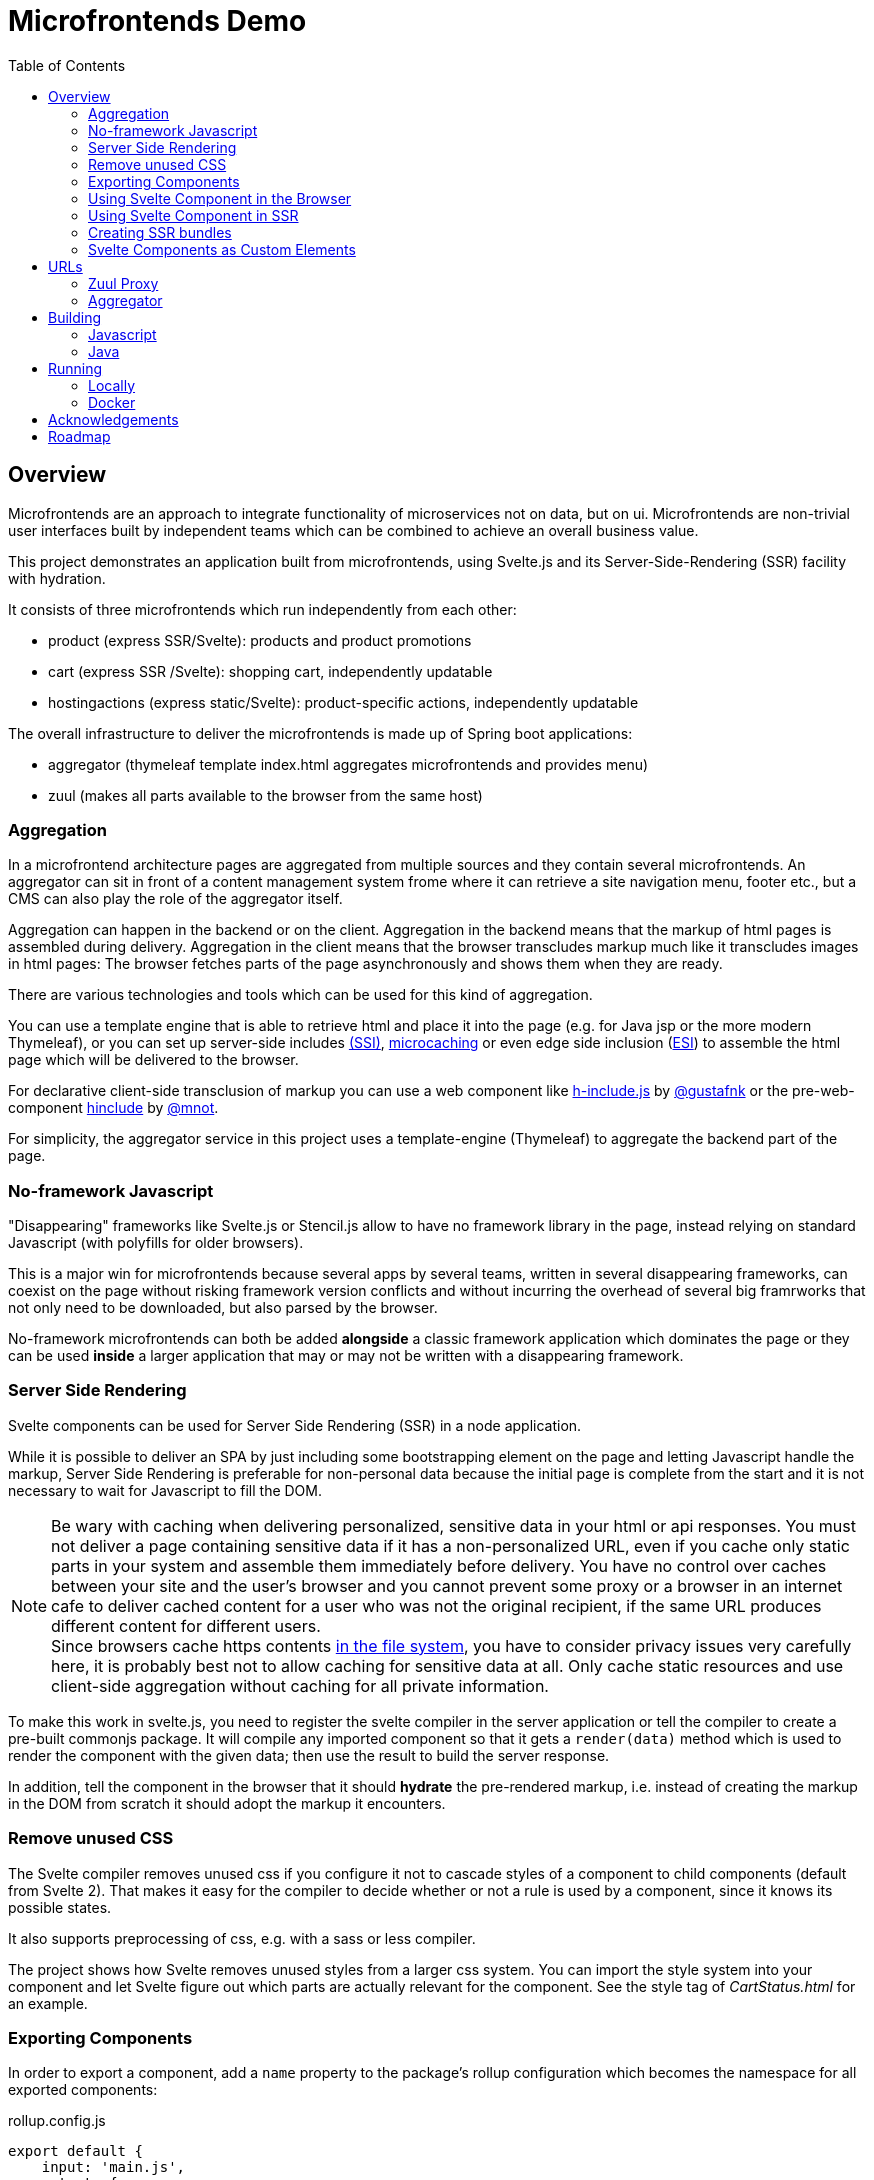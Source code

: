= Microfrontends Demo
:toc:
:icons: font

== Overview
Microfrontends are an approach to integrate functionality of microservices not on data, but on ui. Microfrontends are non-trivial user interfaces built by independent teams which can be combined to achieve an overall business value.

This project demonstrates an application built from microfrontends, using Svelte.js and its Server-Side-Rendering (SSR) facility with hydration.

It consists of three microfrontends which run independently from each other:

* product (express SSR/Svelte): products and product promotions
* cart (express SSR /Svelte): shopping cart, independently updatable
* hostingactions (express static/Svelte): product-specific actions, independently updatable

The overall infrastructure to deliver the microfrontends is made up of Spring boot applications:

* aggregator (thymeleaf template index.html aggregates microfrontends and provides menu)
* zuul (makes all parts available to the browser from the same host)

=== Aggregation
In a microfrontend architecture pages are aggregated from multiple sources and they contain several microfrontends. An aggregator can sit in front of a content management system frome where it can retrieve a site navigation menu, footer etc., but a CMS can also play the role of the aggregator itself.

Aggregation can happen in the backend or on the client. Aggregation in the backend means that the markup of html pages is assembled during delivery. Aggregation in the client means that the browser transcludes markup much like it transcludes images in html pages: The browser fetches parts of the page asynchronously and shows them when they are ready.

There are various technologies and tools which can be used for this kind of aggregation.

You can use a template engine that is able to retrieve html and place it into the page (e.g. for Java jsp or the more modern Thymeleaf), or you can set up server-side includes http://nginx.org/en/docs/http/ngx_http_ssi_module.html[(SSI)], https://www.nginx.com/blog/benefits-of-microcaching-nginx/[microcaching] or even edge side inclusion (http://www.globaldots.com/edge-side-includes-esi-complete-overview/[ESI]) to assemble the html page which will be delivered to the browser.

For declarative client-side transclusion of markup you can use a web component like https://github.com/gustafnk/h-include[h-include.js] by https://github.com/gustafnk/[@gustafnk] or the pre-web-component https://github.com/mnot/hinclude[hinclude] by https://github.com/mnot/[@mnot].

For simplicity, the aggregator service in this project uses a template-engine (Thymeleaf) to aggregate the backend part of the page.

=== No-framework Javascript
"Disappearing" frameworks like Svelte.js or Stencil.js allow to have no framework library in the page, instead relying on standard Javascript (with polyfills for older browsers).

This is a major win for microfrontends because several apps by several teams, written in several disappearing frameworks, can coexist on the page without risking framework version conflicts and without incurring the overhead of several big framrworks that not only need to be downloaded, but also parsed by the browser.

No-framework microfrontends can both be added *alongside* a classic framework application which dominates the page or they can be used *inside* a larger application that may or may not be written with a disappearing framework.


=== Server Side Rendering
Svelte components can be used for Server Side Rendering (SSR) in a node application.

While it is possible to deliver an SPA by just including some bootstrapping element on the page and letting Javascript handle the markup, Server Side Rendering is preferable for non-personal data because the initial page is complete from the start and it is not necessary to wait for Javascript to fill the DOM.

NOTE: Be wary with caching when delivering personalized, sensitive data in your html or api responses. You must not deliver a page containing sensitive data if it has a non-personalized URL, even if you cache only static parts in your system and assemble them immediately before delivery. You have no control over caches between your site and the user's browser and you cannot prevent some proxy or a browser in an internet cafe to deliver cached content for a user who was not the original recipient, if the same URL produces different content for different users. +
Since browsers cache https contents https://blog.httpwatch.com/2011/01/28/top-7-myths-about-https/[in the file system], you have to consider privacy issues very carefully here, it is probably best not to allow caching for sensitive data at all. Only cache static resources and use client-side aggregation without caching for all private information.

To make this work in svelte.js, you need to register the svelte compiler in the server application or tell the compiler to create a pre-built commonjs package. It will compile any imported component so that it gets a `render(data)` method which is used to render the component with the given data; then use the result to build the server response.

In addition, tell the component in the browser that it should *hydrate* the pre-rendered markup, i.e. instead of creating the markup in the DOM from scratch it should adopt the markup it encounters.


=== Remove unused CSS

The Svelte compiler removes unused css if you configure it not to cascade styles of a component to child components (default from Svelte 2). That makes it easy for the compiler to decide whether or not a rule is used by a component, since it knows its possible states.

It also supports preprocessing of css, e.g. with a sass or less compiler.

The project shows how Svelte removes unused styles from a larger css system. You can import the style system into your component and let Svelte figure out which parts are actually relevant for the component. See the style tag of _CartStatus.html_ for an example.

=== Exporting Components
In order to export a component, add a `name` property to the package's rollup configuration which becomes the namespace for all exported components:

.rollup.config.js
[source, javascript]
----
export default {
    input: 'main.js',
    output: {
        file: pkg.main,
        format: 'iife',
        name: 'productcomponents',
        sourcemap: true
    }
}
----

To make the component available, add an `export default` statement to the file you have defined as `input` in _rollup.config.js_:

.main.js
[source, javascript]
----
import Product from './components/Product.html';

...

export default {
    Product
};

----

To allow Svelte applications to import the component in *uncompiled form* so that they can be built with the compiler version matching that application, either add a `svelte` property for a _single_ exported component to _package.json_:

.package.json
[source, javascript]
----
{
  "name": "singlecomponent", // <1>
  "version": "0.0.1",
  "svelte": "src/MyComponent.html"  // <2>
}
----
<1> name of the package for imports
<2> _MyComponent.html_ in the _/src_ folder becomes importable as `import MyComponent from 'singlecomponent'`

or a 'svelte.root' property for _multiple_ exported components:

.package.json
[source, javascript]
----
{
  "name": "cartcomponents", // <1>
  "version": "0.0.1",
  "svelte.root": "components"  // <2>
}
----
<1> name of the package for imports
<2> _Cart.html_ in the _/components_ folder becomes importable as `import Cart from 'cartcomponents/Cart.html'`, likewise _CartStatus.html_ and _AddToCart.html_ from the same folder.

See https://github.com/rollup/rollup-plugin-svelte#pkgsvelte-and-pkgsvelteroot[pkg.svelte] for more details.

=== Using Svelte Component in the Browser

When building a Svelte app that uses an external Svelte component, you have to decide whether you want to **bundle the component** with your app or **pick up** the component from the browser page at runtime.

If you bundle the external component, it will become part of your Svelte application package. If you need a new version of the external component, you will have to update the component's version in your application package and build a new version of your application.

If you pick up the external component from the page, the external component can be updated independently of your application, although it appears inside your application.

In order to facilitate long-term caching of a bundle, you can use https://www.npmjs.com/package/rollup-plugin-hash[rollup-plugin-hash].

==== As Bundled Dependency

*Bundling* an external component is simple: add the package to _package.json_ so that it will be imported from _node_modules_, make sure the build finds the component there (e.g. by adding the `rollup-plugin-resolve` plugin to your _rollup.config.js_) and write an import statement in your component as usual that references the component in the external package.

    import ExternalComponent from 'othercomponent/ExternalComponent.html'

NOTE: If the external component package has a `pkg.svelte` or `pkg['svelte.root']` entry, the compiler will use the raw html file of the external component for compilation, see <<exporting-components>>. Therefore it is strongly recommended that packages which export components define such an entry. Otherwise the external component will be used in compiled form, which introduces a certain risk of Svelte version conflicts.
When compiling components from other packages containing styles that need to be preprocessed, e.g. with sass, it is necessary to add the required preprocessor to your build.

==== As External Dependency

*Picking up* the component from the browser page requires that you add a `<script src="othercomponent/bundle.js" />` tag to the page. The `othercomponent` package must of course export the desired components in a distribution suitable for the browser as described in <<exporting-components>>. When the `othercomponent/bundle.js` script is executed, it will add the exported components to the page in the namespace of the othercomponent bundle.

Your application's bundling configuration must be told that it should not try to resolve the component from _node_modules_, rather it should treat it as external dependency and look for it in the global context.

.rollup.config.js
[source, javascript]
----
{
    input: 'main.js',
    output: {
        file: pkg.browser,
        format: 'iife',
        sourcemap: true
    },
    external: ['hostingactions/EmailAction.html'], // <1>
    globals: {
        'hostingactions/EmailAction.html' : 'hostingactions.EmailAction' // <2>
    }
}

----
<1> Tells rollup that the component imported as `hostingactions/EmailAction.html` is a runtime dependency
<2> Tells rollup the identifier it should use to inject the dependency from the browser page, must match the name under which the component is exported from the component module.

=== Using Svelte Component in SSR

In this demo we let the compiler create a commonjs bundle of the application. See the _server.js_ examples in _product_, _cart_ and _hostingactions_ for examples.


=== Creating SSR bundles

The commonjs bundles are created by defining separate build output definitions in rollup.config.js:

[source, javascript]
.rollup.config.js
----
{
    input: 'CartApp.html',
    output: {
        file: 'dist/ssr/bundle.js',
        format: 'cjs', //<1>
        sourcemap: true,
    },
    external: ['svelte/store.js'],
    plugins: [
        svelte({
            hydratable: true,
            store: true,
            generate: 'ssr', // <2>
            cascade: false,
            // ...
        }),
        // ...
    },
----
<1> Tells rollup to create a commonjs module
<2> Lets the svelte compiler create components with the SSR api, i.e. with a `render()` method instead of the browser api.

==== Svelte Store with SSR

The Svelte Store establishes a common application status across components, which is especially useful when the application runs in the browser. The components refer to data elements in the store where needed.

Using the Svelte Store is possible with SSR too. There are two options. You can enable the store using the SSR option `store: true` when registering the component and pass the store to the `render()` method as shown below.

.server.js
[source, javascript]
----
require('svelte/ssr/register')({
    store: true
}); // enable store on svelte compiler
...
const store = new Store({items: []});
server.get('/cart/', function(req, res) {
    res.write(`
    <!DOCTYPE html>
    <div id="cart">${app.render({}, {store})}</div>
    <script src="/cart/bundle.js"></script>
  `);
    res.end();
});
----
As an alternative, a component can define declaratively through an import statement that it needs the store, so that an app need not know that its components require a store internally. That is the technique we use in this demo. For examples see _AddToCart.html_ and _store.js_ in cartcomponent.

.AddToCart.html
[source, javascript]
----
import store from '../store.js' // provides a global store instance bound to sessionstorage
export default {
    store: () => store,
    tag: 'add-to-cart'
}
----

=== Svelte Components as Custom Elements
Add a `tag` property to each component you want to use as custom-element and assign a kebab-case tag name with at least one hyphen in it.

.components/Product.html
[source, html]
----
<script>
    export default {
        tag: 'product-card'
    };
</script>
----
Since custom elements v1 must be real class files, they cannot be compiled to ES5. That can be achieved by telling buble not to transform classes. Also tell the svelte compiler to create custom components using the `customElement` option:

.rollup.config.js
[source, javascript]
----
  plugins: [
    svelte({
      customElement: true
    }),
    buble({transforms: {classes: false}})
----
For more customElement options see the https://github.com/sveltejs/svelte[documentation of the svelte compiler].


== URLs

=== Zuul Proxy
Allows to deliver html page, app bundles and api resources from a common URL.
http://localhost:8888/cart/ +
http://localhost:8888/product/

=== Aggregator
Aggregates the page with containing microfrontends. For the purposes of this demo, we use thymeleaf as shown below.

.src/main/templates/index.html
[source, html]
----
<div th:replace="http://localhost:8888/cart"></div>
<div th:replace="http://localhost:8888/product"></div>
----

WARNING: By default, Thymeleaf throws an error when a remote template source is not available. For production you would have to adjust that by customizing the url template resolver.

== Building

=== Javascript

For local development and testing you need to create npm links to the _cartcomponents_ and _hostingactions_ module after `npm install`. Since npm v5 this https://github.com/npm/npm/issues/17287[has to be repeated] after `npm install`.

TIP: In a real-life scenario you would keep those modules in a private or public NPM registry. In that case `npm link` is not necessary unless you develop several modules simultaneously.



The _cart_ app depends on _cartcomponents_, the product app depends on _cartcomponents_ and _hostingactions_.


[source, bash]
----
# make packages linkable
$ cd cartcomponents
$ npm link
$ cd ../hostingactions
$ npm link

# link in packages
$ cd ../cart
$ npm link cartcomponents
$ cd ../product
$ npm link cartcomponents
$ npm link hostingactions
----

When the dependencies are linked, you can build cartcomponents, cart, hostingactions and product or continuously watch and build them:

[source, bash]
----
# build once
$ npm run build

# continously watch and build
$ npm run watch
----

=== Java

Building involves packaging and creating docker images. Make sure Docker is running before you execute Maven:

    mvn install

== Running

=== Locally

Run the Java artifacts with the Spring profile 'dev' to make them connect with locally running Node instances. To run them with Maven, cd into aggregator and zuul respectively and execute:

    $ mvn spring-boot:run -Dspring-boot.run.profiles=dev

cd into product, cart and hostingactions respectively and execute

    $ npm start

The applications should start and listen on the ports 3005 - 3007.

Open the browser:

   localhost:8888
   localhost:8888/webcomponent

The webcomponent url shows an example where the cart microfrontend is included as a webcomponent.

=== Docker

To build and push docker images from aggregator and zuul, make sure docker is running, then cd into the respective directories and execute

    $ mvn dockerfile:build
    $ mvn dockerfile:push

Docker for Windows requires Windows 10 Professional or Enterprise 64 bit with enabled Hyper-V.

IMPORTANT: On Windows 10 it is necessary to run docker-compose in a *standalone terminal* window, not in an embedded IDE terminal (notably VSCode or Webstorm), where you will get an `IOError: [Errno 0]`. See https://github.com/docker/compose/issues/5019

    $ docker-compose -f docker/common/docker-compose.yml up
    $ docker-compose -f docker/common/docker-compose.yml down

== Acknowledgements

Thanks to:

* http://github.com/gustafnk[Gustaf Nilsson Kotte] for the microfrontends idea
* http://github.com/rich-harris[Rich Harris] for his patient support with sveltejs
* https://github.com/erubroeder[Ellen Rubröder] for offering help with the style

== Roadmap
* Client-side transclusion of Svelte SSR microfrontends

* Git submodules for cartcomponents and hostingactions so that npm link is not required for building and running

* Config for dev-only execution of product (exposes ../hostingactions/dist/hostingactions as static resource), should not do that in production

* Use real ReST backend to store changes

* use rollup dynamic import to dynamically choose product panel per product type, actions on action panel - choosing with #if means new actions must be added statically before they can be used (is it possible to do it fully dynamically at all? What will be in the DOM?), and choosing the available actions should be up to the services team which writes the launchpad. Two level of ifs:

. in product list: product -> launchpad type, e.g. hosting launchpad
. in action launchpad: product conditions -> action type, e.g. if product.domain then EmailAction

* let each panel retrieve its own data both in SSR and browser when activated - performance issue?

* styling concepts
** Master style vs. no master style.
+
With master style there is a css which dominates the page. A component cannot isolate itself against that, unless it uses shadow DOM.
+
Without master style the pattern lab reigns only over parts which want to be reigned (e.g. classes describing the parts of the page and style which only applies to those), but apps can choose to apply the pattern lab by building their own css prefixed with their own signature class.

** Style which applies to elements having predefined classes like BEM or Bootstrap makes it necessary to apply those classes inside the component markup, is there an alternative which would allow to process the master css so that it becomes part of the component style, applies to the component markup and is stripped down to the styles really needed by the component?


